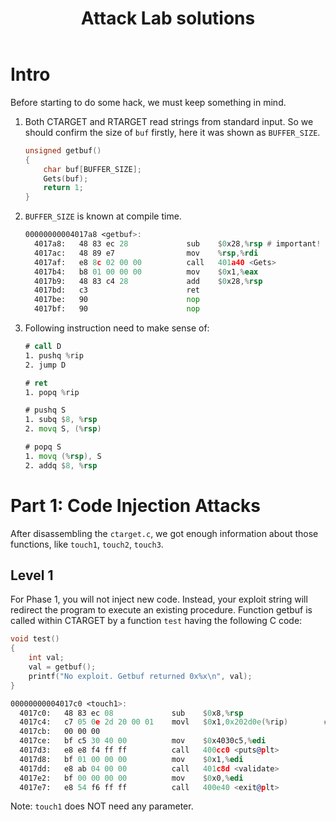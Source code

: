 #+title: Attack Lab solutions
#+OPTIONS: toc:nil ^:nil

* Intro

Before starting to do some hack, we must keep something in mind.

1. Both CTARGET and RTARGET read strings from standard input. So we should
   confirm the size of =buf= firstly, here it was shown as =BUFFER_SIZE=.

  #+begin_src C
unsigned getbuf()
{
    char buf[BUFFER_SIZE];
    Gets(buf);
    return 1;
}
  #+end_src

2. =BUFFER_SIZE= is known at compile time.

  #+begin_src asm
00000000004017a8 <getbuf>:
  4017a8:	48 83 ec 28          	sub    $0x28,%rsp # important!
  4017ac:	48 89 e7             	mov    %rsp,%rdi
  4017af:	e8 8c 02 00 00       	call   401a40 <Gets>
  4017b4:	b8 01 00 00 00       	mov    $0x1,%eax
  4017b9:	48 83 c4 28          	add    $0x28,%rsp
  4017bd:	c3                   	ret
  4017be:	90                   	nop
  4017bf:	90                   	nop
  #+end_src

3. Following instruction need to make sense of:

  #+begin_src asm
# call D
1. pushq %rip
2. jump D

# ret
1. popq %rip

# pushq S
1. subq $8, %rsp
2. movq S, (%rsp)

# popq S
1. movq (%rsp), S
2. addq $8, %rsp
  #+end_src


* Part 1: Code Injection Attacks

After disassembling the =ctarget.c=, we got enough information about
those functions, like =touch1=, =touch2=, =touch3=.

** Level 1

For Phase 1, you will not inject new code. Instead, your exploit string will redirect the program to execute
an existing procedure.
Function getbuf is called within CTARGET by a function =test= having the following C code:

#+begin_src C
void test()
{
    int val;
    val = getbuf();
    printf("No exploit. Getbuf returned 0x%x\n", val);
}
#+end_src

#+begin_src asm
00000000004017c0 <touch1>:
  4017c0:	48 83 ec 08          	sub    $0x8,%rsp
  4017c4:	c7 05 0e 2d 20 00 01 	movl   $0x1,0x202d0e(%rip)        # 6044dc <vlevel>
  4017cb:	00 00 00 
  4017ce:	bf c5 30 40 00       	mov    $0x4030c5,%edi
  4017d3:	e8 e8 f4 ff ff       	call   400cc0 <puts@plt>
  4017d8:	bf 01 00 00 00       	mov    $0x1,%edi
  4017dd:	e8 ab 04 00 00       	call   401c8d <validate>
  4017e2:	bf 00 00 00 00       	mov    $0x0,%edi
  4017e7:	e8 54 f6 ff ff       	call   400e40 <exit@plt>
#+end_src

Note: =touch1= does NOT need any parameter.
